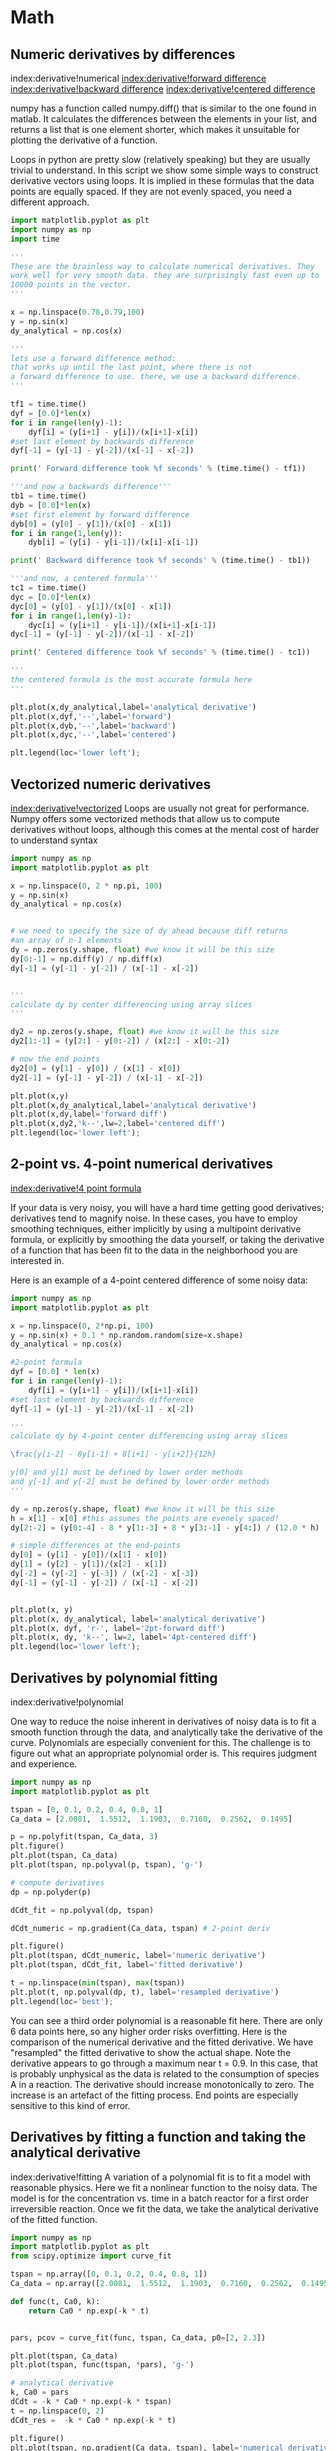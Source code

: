 * Math
** Numeric derivatives by differences
   :PROPERTIES:
   :date:     2013/02/27 14:51:06
   :updated:  2013/03/06 18:27:16
   :categories: math
   :END:
index:derivative!numerical
[[index:derivative!forward difference]]
[[index:derivative!backward difference]]
[[index:derivative!centered difference]]

numpy has a function called numpy.diff() that is similar to the one found in matlab. It calculates the differences between the elements in your list, and returns a list that is one element shorter, which makes it unsuitable for plotting the derivative of a function.

Loops in python are pretty slow (relatively speaking) but they are usually trivial to understand. In this script we show some simple ways to construct derivative vectors using loops. It is implied in these formulas that the data points are equally spaced. If they are not evenly spaced, you need a different approach.

#+BEGIN_SRC jupyter-python
import matplotlib.pyplot as plt
import numpy as np
import time

'''
These are the brainless way to calculate numerical derivatives. They
work well for very smooth data. they are surprisingly fast even up to
10000 points in the vector.
'''

x = np.linspace(0.78,0.79,100)
y = np.sin(x)
dy_analytical = np.cos(x)

'''
lets use a forward difference method:
that works up until the last point, where there is not
a forward difference to use. there, we use a backward difference.
'''

tf1 = time.time()
dyf = [0.0]*len(x)
for i in range(len(y)-1):
    dyf[i] = (y[i+1] - y[i])/(x[i+1]-x[i])
#set last element by backwards difference
dyf[-1] = (y[-1] - y[-2])/(x[-1] - x[-2])

print(' Forward difference took %f seconds' % (time.time() - tf1))

'''and now a backwards difference'''
tb1 = time.time()
dyb = [0.0]*len(x)
#set first element by forward difference
dyb[0] = (y[0] - y[1])/(x[0] - x[1])
for i in range(1,len(y)):
    dyb[i] = (y[i] - y[i-1])/(x[i]-x[i-1])

print(' Backward difference took %f seconds' % (time.time() - tb1))

'''and now, a centered formula'''
tc1 = time.time()
dyc = [0.0]*len(x)
dyc[0] = (y[0] - y[1])/(x[0] - x[1])
for i in range(1,len(y)-1):
    dyc[i] = (y[i+1] - y[i-1])/(x[i+1]-x[i-1])
dyc[-1] = (y[-1] - y[-2])/(x[-1] - x[-2])

print(' Centered difference took %f seconds' % (time.time() - tc1))

'''
the centered formula is the most accurate formula here
'''

plt.plot(x,dy_analytical,label='analytical derivative')
plt.plot(x,dyf,'--',label='forward')
plt.plot(x,dyb,'--',label='backward')
plt.plot(x,dyc,'--',label='centered')

plt.legend(loc='lower left');
#+END_SRC

#+RESULTS:
:RESULTS:
 Forward difference took 0.000194 seconds
 Backward difference took 0.000192 seconds
 Centered difference took 0.000210 seconds
[[file:./.ob-jupyter/0261556181b9bee751d7a74ac0584818b9819c88.png]]
:END:


** Vectorized numeric derivatives
   :PROPERTIES:
   :date:     2013/02/27 14:51:11
   :updated:  2013/03/06 18:26:55
   :categories: math
   :END:

[[index:derivative!vectorized]]
Loops are usually not great for performance. Numpy offers some vectorized methods that allow us to compute derivatives without loops, although this comes at the mental cost of harder to understand syntax

#+BEGIN_SRC jupyter-python
import numpy as np
import matplotlib.pyplot as plt

x = np.linspace(0, 2 * np.pi, 100)
y = np.sin(x)
dy_analytical = np.cos(x)


# we need to specify the size of dy ahead because diff returns
#an array of n-1 elements
dy = np.zeros(y.shape, float) #we know it will be this size
dy[0:-1] = np.diff(y) / np.diff(x)
dy[-1] = (y[-1] - y[-2]) / (x[-1] - x[-2])


'''
calculate dy by center differencing using array slices
'''

dy2 = np.zeros(y.shape, float) #we know it will be this size
dy2[1:-1] = (y[2:] - y[0:-2]) / (x[2:] - x[0:-2])

# now the end points
dy2[0] = (y[1] - y[0]) / (x[1] - x[0])
dy2[-1] = (y[-1] - y[-2]) / (x[-1] - x[-2])

plt.plot(x,y)
plt.plot(x,dy_analytical,label='analytical derivative')
plt.plot(x,dy,label='forward diff')
plt.plot(x,dy2,'k--',lw=2,label='centered diff')
plt.legend(loc='lower left');
#+END_SRC

#+RESULTS:
:RESULTS:
[[file:./.ob-jupyter/465412e3f0567f835f8e799a43e32c98486af6ba.png]]
:END:


** 2-point vs. 4-point numerical derivatives
[[index:derivative!4 point formula]]

If your data is very noisy, you will have a hard time getting good derivatives; derivatives tend to magnify noise. In these cases, you have to employ smoothing techniques, either implicitly by using a multipoint derivative formula, or explicitly by smoothing the data yourself, or taking the derivative of a function that has been fit to the data in the neighborhood you are interested in.

Here is an example of a 4-point centered difference of some noisy data:

#+BEGIN_SRC jupyter-python
import numpy as np
import matplotlib.pyplot as plt

x = np.linspace(0, 2*np.pi, 100)
y = np.sin(x) + 0.1 * np.random.random(size=x.shape)
dy_analytical = np.cos(x)

#2-point formula
dyf = [0.0] * len(x)
for i in range(len(y)-1):
    dyf[i] = (y[i+1] - y[i])/(x[i+1]-x[i])
#set last element by backwards difference
dyf[-1] = (y[-1] - y[-2])/(x[-1] - x[-2])

'''
calculate dy by 4-point center differencing using array slices

\frac{y[i-2] - 8y[i-1] + 8[i+1] - y[i+2]}{12h}

y[0] and y[1] must be defined by lower order methods
and y[-1] and y[-2] must be defined by lower order methods
'''

dy = np.zeros(y.shape, float) #we know it will be this size
h = x[1] - x[0] #this assumes the points are evenely spaced!
dy[2:-2] = (y[0:-4] - 8 * y[1:-3] + 8 * y[3:-1] - y[4:]) / (12.0 * h)

# simple differences at the end-points
dy[0] = (y[1] - y[0])/(x[1] - x[0])
dy[1] = (y[2] - y[1])/(x[2] - x[1])
dy[-2] = (y[-2] - y[-3]) / (x[-2] - x[-3])
dy[-1] = (y[-1] - y[-2]) / (x[-1] - x[-2])


plt.plot(x, y)
plt.plot(x, dy_analytical, label='analytical derivative')
plt.plot(x, dyf, 'r-', label='2pt-forward diff')
plt.plot(x, dy, 'k--', lw=2, label='4pt-centered diff')
plt.legend(loc='lower left');
#+END_SRC

#+RESULTS:
:RESULTS:
[[file:./.ob-jupyter/4edb3e379b16ebbce3650052cbd28460af8fb0d0.png]]
:END:


** Derivatives by polynomial fitting
   :PROPERTIES:
   :categories: math
   :END:
index:derivative!polynomial

One way to reduce the noise inherent in derivatives of noisy data is to fit a smooth function through the data, and analytically take the derivative of the curve. Polynomials are especially convenient for this. The challenge is to figure out what an appropriate polynomial order is. This requires judgment and experience.

#+BEGIN_SRC jupyter-python
import numpy as np
import matplotlib.pyplot as plt

tspan = [0, 0.1, 0.2, 0.4, 0.8, 1]
Ca_data = [2.0081,  1.5512,  1.1903,  0.7160,  0.2562,  0.1495]

p = np.polyfit(tspan, Ca_data, 3)
plt.figure()
plt.plot(tspan, Ca_data)
plt.plot(tspan, np.polyval(p, tspan), 'g-')

# compute derivatives
dp = np.polyder(p)

dCdt_fit = np.polyval(dp, tspan)

dCdt_numeric = np.gradient(Ca_data, tspan) # 2-point deriv

plt.figure()
plt.plot(tspan, dCdt_numeric, label='numeric derivative')
plt.plot(tspan, dCdt_fit, label='fitted derivative')

t = np.linspace(min(tspan), max(tspan))
plt.plot(t, np.polyval(dp, t), label='resampled derivative')
plt.legend(loc='best');
#+END_SRC

#+RESULTS:
:RESULTS:
[[file:./.ob-jupyter/b669d274587db3c95a323850cd587d7a9a75f8cf.png]]
[[file:./.ob-jupyter/6257ab3078727a897a586009a50040b91137a50d.png]]
:END:


You can see a third order polynomial is a reasonable fit here. There are only 6 data points here, so any higher order risks overfitting. Here is the comparison of the numerical derivative and the fitted derivative. We have "resampled" the fitted derivative to show the actual shape. Note the derivative appears to go through a maximum near t = 0.9. In this case, that is probably unphysical as the data is related to the consumption of species A in a reaction. The derivative should increase monotonically to zero. The increase is an artefact of the fitting process. End points are especially sensitive to this kind of error.

** Derivatives by fitting a function and taking the analytical derivative
   :PROPERTIES:
   :categories: math
   :END:
index:derivative!fitting
A variation of a polynomial fit is to fit a model with reasonable physics. Here we fit a nonlinear function to the noisy data. The model is for the concentration vs. time in a batch reactor for a first order irreversible reaction. Once we fit the data, we take the analytical derivative of the fitted function.

#+BEGIN_SRC jupyter-python
import numpy as np
import matplotlib.pyplot as plt
from scipy.optimize import curve_fit

tspan = np.array([0, 0.1, 0.2, 0.4, 0.8, 1])
Ca_data = np.array([2.0081,  1.5512,  1.1903,  0.7160,  0.2562,  0.1495])

def func(t, Ca0, k):
    return Ca0 * np.exp(-k * t)


pars, pcov = curve_fit(func, tspan, Ca_data, p0=[2, 2.3])

plt.plot(tspan, Ca_data)
plt.plot(tspan, func(tspan, *pars), 'g-')

# analytical derivative
k, Ca0 = pars
dCdt = -k * Ca0 * np.exp(-k * tspan)
t = np.linspace(0, 2)
dCdt_res =  -k * Ca0 * np.exp(-k * t)

plt.figure()
plt.plot(tspan, np.gradient(Ca_data, tspan), label='numerical derivative')
plt.plot(tspan, dCdt, label='analytical derivative of fit')
plt.plot(t, dCdt_res, label='extrapolated')
plt.legend(loc='best');
#+END_SRC

#+RESULTS:
:RESULTS:
[[file:./.ob-jupyter/c32dc19469a3a95b676cf628f2a36a71ba54d4fe.png]]
[[file:./.ob-jupyter/1bcf789681d13d3aa9fa6baf7217b9a3529fc05c.png]]
:END:

Visually this fit is about the same as a third order polynomial. Note the difference in the derivative though. We can readily extrapolate this derivative and get reasonable predictions of the derivative. That is true in this case because we fitted a physically relevant model for concentration vs. time for an irreversible, first order reaction.


** Derivatives by FFT
   :PROPERTIES:
   :categories: Differentiation
   :date:     2013/02/26 09:00:00
   :updated:  2013/02/27 14:51:24
   :END:
index:derivative!FFT

#+BEGIN_SRC jupyter-python
import numpy as np
import matplotlib.pyplot as plt

N = 101 #number of points
L = 2 * np.pi #interval of data

x = np.arange(0.0, L, L/float(N)) #this does not include the endpoint

#add some random noise
y = np.sin(x) + 0.05 * np.random.random(size=x.shape)
dy_analytical = np.cos(x)

'''
http://sci.tech-archive.net/Archive/sci.math/2008-05/msg00401.html

you can use fft to calculate derivatives!
'''

if N % 2 == 0:
    k = np.asarray(list(range(0, N // 2)) + [0] + list(range(-N // 2 + 1, 0)), np.float64)
else:
    k = np.asarray(list(range(0, (N - 1) // 2)) + [0] + list(range(-(N - 1) // 2, 0)), np.float64)

k *= 2 * np.pi / L

fd = np.real(np.fft.ifft(1.0j * k * np.fft.fft(y)))

plt.plot(x, y, label='function')
plt.plot(x,dy_analytical,label='analytical der')
plt.plot(x,fd,label='fft der')
plt.legend(loc='lower left');
#+END_SRC

#+RESULTS:
:RESULTS:
[[file:./.ob-jupyter/e821e10483aa95e1abf9e7fda4df9b6f80a3b1b5.png]]
:END:


** A novel way to numerically estimate the derivative of a function - complex-step derivative approximation
   :PROPERTIES:
   :categories: math
   :date:     2013/02/27 14:51:38
   :updated:  2013/07/09 20:53:58
   :END:
[[index:derivative!complex step]]

[[http://matlab.cheme.cmu.edu/2011/12/24/a-novel-way-to-numerically-estimate-the-derivative-of-a-function-complex-step-derivative-approximation/][Matlab post]]

Adapted from http://biomedicalcomputationreview.org/2/3/8.pdf and
http://dl.acm.org/citation.cfm?id=838250.838251

This posts introduces a novel way to numerically estimate the derivative
of a function that does not involve finite difference schemes. Finite
difference schemes are approximations to derivatives that become more and
more accurate as the step size goes to zero, except that as the step size
approaches the limits of machine accuracy, new errors can appear in the
approximated results. In the references above, a new way to compute the
derivative is presented that does not rely on differences!

The new way is: $f'(x) = \rm{imag}(f(x + i\Delta x)/\Delta x)$ where the
function $f$ is evaluated in imaginary space with a small $\Delta x$ in
the complex plane. The derivative is miraculously equal to the imaginary
part of the result in the limit of \(\Delta x \rightarrow 0\)!

This example comes from the first link. The derivative must be evaluated
using the chain rule.  We compare a forward difference, central
difference and complex-step derivative approximations.

#+BEGIN_SRC jupyter-python
import numpy as np
import matplotlib.pyplot as plt

def f(x):   return np.sin(3*x)*np.log(x)

x = 0.7
h = 1e-7

# analytical derivative
dfdx_a = 3 * np.cos( 3*x)*np.log(x) + np.sin(3*x) / x

# finite difference
dfdx_fd = (f(x + h) - f(x))/h

# central difference
dfdx_cd = (f(x+h)-f(x-h))/(2*h)

# complex method
dfdx_I = np.imag(f(x + complex(0, h))/h)

print(dfdx_a)
print(dfdx_fd)
print(dfdx_cd)
print(dfdx_I)
#+END_SRC

#+RESULTS:
:RESULTS:
1.7733541062373446
1.773353939249489
1.7733541052278312
1.7733541062373843
:END:

These are all the same to 4 decimal places. The simple finite difference is the least accurate, and the central differences is practically the same as the complex number approach.


** Vectorized piecewise functions
   :PROPERTIES:
   :categories: math
   :date:     2013/02/23 09:00:00
   :updated:  2013/02/27 14:51:57
   :END:
[[http://matlab.cheme.cmu.edu/2011/11/05/vectorized-piecewise-functions/][Matlab post]]
Occasionally we need to define piecewise functions, e.g.

\begin{eqnarray}
f(x) &=&  0, x < 0 \\
     &=&  x, 0 <= x < 1\\
     &=&  2 - x, 1 < x <= 2\\
     &=&  0, x > 2
\end{eqnarray}

Today we examine a few ways to define a function like this. A simple way is to use conditional statements.

#+BEGIN_SRC jupyter-python
def f1(x):
    if x < 0:
        return 0
    elif (x >= 0) & (x < 1):
        return x
    elif (x >= 1) & (x < 2):
        return 2.0 - x
    else:
        return 0

print(f1(-1))
#print(f1([0, 1, 2, 3]))  # does not work!
#+END_SRC

#+RESULTS:
:RESULTS:
0
:END:

This works, but the function is not vectorized, i.e. f([-1 0 2 3]) does not evaluate properly (it should give a list or array). You can get vectorized behavior by using list comprehension, or by writing your own loop. This does not fix all limitations, for example you cannot use the f1 function in the quad function to integrate it.

#+BEGIN_SRC jupyter-python
import numpy as np
import matplotlib.pyplot as plt

x = np.linspace(-1, 3)
y = [f1(xx) for xx in x]

plt.plot(x, y);
#+END_SRC

#+RESULTS:
:RESULTS:
[[file:./.ob-jupyter/23c73c489d18c7fbb2e0f3c3d525b8e68eef4342.png]]
:END:


Neither of those methods is convenient. It would be nicer if the function was vectorized, which would allow the direct notation f1([0, 1, 2, 3, 4]). A simple way to achieve this is through the use of logical arrays. We create logical arrays from comparison statements.

#+BEGIN_SRC jupyter-python 
def f2(x):
    'fully vectorized version'
    x = np.asarray(x)
    y = np.zeros(x.shape)
    y += ((x >= 0) & (x < 1)) * x
    y += ((x >= 1) & (x < 2)) * (2 - x)
    return y

print(f2([-1, 0, 1, 2, 3, 4]))
x = np.linspace(-1,3);
plt.plot(x,f2(x));
#+END_SRC

#+RESULTS:
:RESULTS:
[0. 0. 1. 0. 0. 0.]
[[file:./.ob-jupyter/23c73c489d18c7fbb2e0f3c3d525b8e68eef4342.png]]
:END:


A third approach is to use Heaviside functions. The Heaviside function is defined to be zero for x less than some value, and 0.5 for x=0, and 1 for x >= 0. If you can live with y=0.5 for x=0, you can define a vectorized function in terms of Heaviside functions like this.

#+BEGIN_SRC jupyter-python 
def heaviside(x):
    x = np.array(x)
    if x.shape != ():
        y = np.zeros(x.shape)
        y[x > 0.0] = 1
        y[x == 0.0] = 0.5
    else: # special case for 0d array (a number)
        if x > 0: y = 1
        elif x == 0: y = 0.5
        else: y = 0
    return y

def f3(x):
    x = np.array(x)
    y1 = (heaviside(x) - heaviside(x - 1)) * x # first interval
    y2 = (heaviside(x - 1) - heaviside(x - 2)) * (2 - x) # second interval
    return y1 + y2

from scipy.integrate import quad
print(quad(f3, -1, 3))
#+END_SRC

#+RESULTS:
:RESULTS:
(1.0, 1.1102230246251565e-14)
:END:


#+BEGIN_SRC jupyter-python 
plt.plot(x, f3(x));
#+END_SRC

#+RESULTS:
:RESULTS:
[[file:./.ob-jupyter/23c73c489d18c7fbb2e0f3c3d525b8e68eef4342.png]]
:END:


There are many ways to define piecewise functions, and vectorization is not always necessary. The advantages of vectorization are usually notational simplicity and speed; loops in python are usually very slow compared to vectorized functions.

** Smooth transitions between discontinuous functions
  :PROPERTIES:
  :categories: miscellaneous, nonlinear algebra
  :date:     2013/01/31 09:00:00
  :updated:  2013/03/06 18:25:00
  :END:

[[http://matlab.cheme.cmu.edu/2011/10/30/smooth-transitions-between-discontinuous-functions/][original post]]

In [[http://matlab.cheme.cmu.edu/2011/10/27/compute-pipe-diameter/][Post 1280]] we used a correlation for the Fanning friction factor for turbulent flow in a pipe. For laminar flow (Re < 3000), there is another correlation that is commonly used: $f_F = 16/Re$. Unfortunately, the correlations for laminar flow and turbulent flow have different values at the transition that should occur at Re = 3000. This discontinuity can cause a lot of problems for numerical solvers that rely on derivatives.

Today we examine a strategy for smoothly joining these two functions. First we define the two functions.

#+BEGIN_SRC jupyter-python
import numpy as np
from scipy.optimize import fsolve
import matplotlib.pyplot as plt

def fF_laminar(Re):
    return 16.0 / Re

def fF_turbulent_unvectorized(Re):
    # Nikuradse correlation for turbulent flow
    # 1/np.sqrt(f) = (4.0*np.log10(Re*np.sqrt(f))-0.4)
    # we have to solve this equation to get f
    def func(f):
        return 1/np.sqrt(f) - (4.0*np.log10(Re*np.sqrt(f))-0.4)
    fguess = 0.01
    f, = fsolve(func, fguess)
    return f

# this enables us to pass vectors to the function and get vectors as
# solutions
fF_turbulent = np.vectorize(fF_turbulent_unvectorized)
#+END_SRC

#+RESULTS:

Now we plot the correlations.

#+BEGIN_SRC jupyter-python
Re1 = np.linspace(500, 3000)
f1 = fF_laminar(Re1)

Re2 = np.linspace(3000, 10000)
f2 = fF_turbulent(Re2)

plt.figure(1); plt.clf()
plt.plot(Re1, f1, label='laminar')
plt.plot(Re2, f2, label='turbulent')
plt.xlabel('Re')
plt.ylabel('$f_F$')
plt.legend();
#+END_SRC

#+RESULTS:
:RESULTS:
[[file:./.ob-jupyter/e997abdc9583d99a3ad29ff651f45c68ffccf4b4.png]]
:END:


You can see the discontinuity at Re = 3000. What we need is a method to join these two functions smoothly. We can do that with a sigmoid function.
Sigmoid functions

A sigmoid function smoothly varies from 0 to 1 according to the equation: $\sigma(x) = \frac{1}{1 + e^{-(x-x0)/\alpha}}$. The transition is centered on $x0$, and $\alpha$ determines the width of the transition.

#+BEGIN_SRC jupyter-python
x = np.linspace(-4, 4);
y = 1.0 / (1 + np.exp(-x / 0.1))
plt.figure(2)
plt.clf()
plt.plot(x, y)
plt.xlabel('x'); plt.ylabel('y'); plt.title('$\sigma(x)$');
#+END_SRC

#+RESULTS:
:RESULTS:
[[file:./.ob-jupyter/e9069c146549161e5b0310a34bbee55dea9f7c29.png]]
:END:

If we have two functions, $f_1(x)$ and $f_2(x)$ we want to smoothly join, we do it like this: $f(x) = (1-\sigma(x))f_1(x) + \sigma(x)f_2(x)$. There is no formal justification for this form of joining, it is simply a mathematical convenience to get a numerically smooth function. Other functions besides the sigmoid function could also be used, as long as they smoothly transition from 0 to 1, or from 1 to zero.

#+BEGIN_SRC jupyter-python 
def fanning_friction_factor(Re):
    '''combined, continuous correlation for the fanning friction factor.
    the alpha parameter is chosen to provide the desired smoothness.
    The transition region is about +- 4*alpha. The value 450 was
    selected to reasonably match the shape of the correlation
    function provided by Morrison (see last section of this file)'''
    sigma =  1. / (1 + np.exp(-(Re - 3000.0) / 450.0));
    f = (1-sigma) * fF_laminar(Re) + sigma * fF_turbulent(Re)
    return f

Re = np.linspace(500, 10000);
f = fanning_friction_factor(Re);

plt.plot(Re,f, label='smooth transition')
plt.xlabel('Re')
plt.ylabel('$f_F$')
plt.legend();
#+END_SRC

#+RESULTS:
:RESULTS:
[[file:./.ob-jupyter/65789987b09eaf6bd5c238fdf3cf3f1d6adce16a.png]]
:END:


You can see that away from the transition the combined function is practically equivalent to the original two functions. That is because away from the transition the sigmoid function is 0 or 1. Near Re = 3000 is a smooth transition from one curve to the other curve.

[[http://www.chem.mtu.edu/~fmorriso/DataCorrelationForSmoothPipes2010.pdf][Morrison]] derived a single function for the friction factor correlation over all Re: $f = \frac{0.0076\left(\frac{3170}{Re}\right)^{0.165}}{1 + \left(\frac{3171}{Re}\right)^{7.0}} + \frac{16}{Re}$. Here we show the comparison with the approach used above. The friction factor differs slightly at high Re, because Morrison's is based on the Prandlt correlation, while the work here is based on the Nikuradse correlation. They are similar, but not the same.


*** Summary

The approach demonstrated here allows one to smoothly join two discontinuous functions that describe physics in different regimes, and that must transition over some range of data. It should be emphasized that the method has no physical basis, it simply allows one to create a mathematically smooth function, which could be necessary for some optimizers or solvers to work.

** Smooth transitions between two constants
   :PROPERTIES:
   :date:     2013/02/27 14:53:22
   :updated:  2013/03/06 18:26:02
   :categories: math
   :END:

Suppose we have a parameter that has two different values depending on the value of a dimensionless number. For example when the dimensionless number is much less than 1, x = 2/3, and when x is much greater than 1, x = 1. We desire a smooth transition from 2/3 to 1  as a function of x to avoid discontinuities in functions of x. We will adapt the smooth transitions between functions to be a smooth transition between constants.

We define our function as $x(D) = x0 + (x1 - x0)*(1 - sigma(D,w)$. We control the rate of the transition by the variable $w$

#+BEGIN_SRC jupyter-python
import numpy as np
import matplotlib.pyplot as plt

x0 = 2.0 / 3.0
x1 = 1.5

w = 0.05

D = np.linspace(0,2, 500)

sigmaD = 1.0 / (1.0 + np.exp(-(1 - D) / w))

x =  x0 + (x1 - x0)*(1 - sigmaD)

plt.plot(D, x)
plt.xlabel('D'); plt.ylabel('x');
#+END_SRC

#+RESULTS:
:RESULTS:
[[file:./.ob-jupyter/b270c65fa461836417041545f3db8df71e1f1391.png]]
:END:
This is a nice trick to get an analytical function with continuous derivatives for a transition between two constants. You could have the transition occur at a value other than D = 1, as well by changing the argument to the exponential function.

** On the quad or trapz'd in ChemE heaven
   :PROPERTIES:
   :categories: integration, python
   :date:     2013/02/02 09:00:00
   :updated:  2013/02/27 14:53:41
   :END:
[[index:integration!trapezoid ]]
index:integration!quad
[[http://matlab.cheme.cmu.edu/2011/09/12/on-the-quad-or-trapzd-in-cheme-heaven/][Matlab post]]

What is the difference between quad and trapz? The short answer is that quad integrates functions (via a function handle) using numerical quadrature, and trapz performs integration of arrays of data using the trapezoid method.

Let us look at some examples. We consider the example of computing $\int_0^2 x^3 dx$. the analytical integral is $1/4 x^4$, so we know the integral evaluates to 16/4 = 4. This will be our benchmark for comparison to the numerical methods.

We use the scipy.integrate.quad command  to evaluate this $\int_0^2 x^3 dx$.

#+BEGIN_SRC jupyter-python
from scipy.integrate import quad

ans, err = quad(lambda x: x**3, 0, 2)
print(ans)
#+END_SRC

#+RESULTS:
:RESULTS:
4.0
:END:

you can also define a function for the integrand.

#+BEGIN_SRC jupyter-python
from scipy.integrate import quad

def integrand(x):
    return x**3

ans, err = quad(integrand, 0, 2)
print(ans)
#+END_SRC

#+RESULTS:
:RESULTS:
4.0
:END:

*** Numerical data integration

if we had numerical data like this, we use trapz to integrate it

#+BEGIN_SRC jupyter-python
import numpy as np

x = np.array([0, 0.5, 1, 1.5, 2])
y = x**3

i2 = np.trapz(y, x)

error = (i2 - 4) / 4

print(i2, error)
#+END_SRC

#+RESULTS:
:RESULTS:
4.25 0.0625
:END:

Note the integral of these vectors is greater than 4! You can see why here.

#+BEGIN_SRC jupyter-python
import numpy as np
import matplotlib.pyplot as plt
x = np.array([0, 0.5, 1, 1.5, 2])
y = x**3

x2 = np.linspace(0, 2)
y2 = x2**3

plt.plot(x, y, label='5 points')
plt.plot(x2, y2, label='50 points')
plt.legend();
#+END_SRC

#+RESULTS:
:RESULTS:
[[file:./.ob-jupyter/2d3bdbb1b495318ad36ce522c827944cb4d84608.png]]
:END:

The trapezoid method is overestimating the area significantly. With more points, we get much closer to the analytical value.

#+BEGIN_SRC jupyter-python
import numpy as np

x2 = np.linspace(0, 2, 100)
y2 = x2**3

print(np.trapz(y2, x2))
#+END_SRC

#+RESULTS:
:RESULTS:
4.000408121620243
:END:

*** Combining numerical data with quad

You might want to combine numerical data with the quad function if you want to perform integrals easily. Let us say you are given this data:

x = [0 0.5 1 1.5 2];
y = [0    0.1250    1.0000    3.3750    8.0000];

and you want to integrate this from x = 0.25 to 1.75. We do not have data in those regions, so some interpolation is going to be needed. Here is one approach.

#+BEGIN_SRC jupyter-python
from scipy.interpolate import interp1d
from scipy.integrate import quad
import numpy as np

x = [0, 0.5, 1, 1.5, 2]
y = [0,    0.1250,    1.0000,    3.3750,    8.0000]

f = interp1d(x, y)

# numerical trapezoid method
xfine = np.linspace(0.25, 1.75)
yfine = f(xfine)
print(np.trapz(yfine, xfine))

# quadrature with interpolation
ans, err = quad(f, 0.25, 1.75)
print(ans)
#+END_SRC

#+RESULTS:
:RESULTS:
2.531991878384006
2.5312499999999987
:END:

These approaches are very similar, and both rely on linear interpolation. The second approach is simpler, and uses fewer lines of code.

*** Summary

trapz and quad are functions for getting integrals. Both can be used with numerical data if interpolation is used. The syntax for the quad and trapz function is different in scipy than in Matlab.

Finally, see this [[http://matlab.cheme.cmu.edu/2011/08/30/solving-integral-equations/][post]] for an example of solving an integral equation using quad and fsolve.

** Polynomials in python
   :PROPERTIES:
   :categories: math, polynomials
   :date:     2013/01/22 09:00:00
   :updated:  2013/02/27 14:53:59
   :END:
[[http://matlab.cheme.cmu.edu/2011/08/01/polynomials-in-matlab/][Matlab post]]

Polynomials can be represented as a list of coefficients. For example, the polynomial $4*x^3 + 3*x^2 -2*x + 10 = 0$ can be represented as [4, 3, -2, 10]. Here are some ways to create a polynomial object, and evaluate it.

#+BEGIN_SRC jupyter-python
import numpy as np

ppar = [4, 3, -2, 10]
p = np.poly1d(ppar)

print(p(3))
print(np.polyval(ppar, 3))

x = 3
print(4*x**3 + 3*x**2 -2*x + 10)
#+END_SRC

#+RESULTS:
:RESULTS:
139
139
139
:END:

numpy makes it easy to get the derivative and integral of a polynomial.

Consider: $y = 2x^2 - 1$. We know the derivative is $4x$. Here we compute the derivative and evaluate it at x=4.

#+BEGIN_SRC jupyter-python
import numpy as np

p = np.poly1d([2, 0, -1])
p2 = np.polyder(p)
print(p2)
print(p2(4))
#+END_SRC

#+RESULTS:
:RESULTS:
 
4 x
16
:END:

The integral of the previous polynomial is $\frac{2}{3} x^3 - x + c$. We assume $C=0$. Let us compute the integral $\int_2^4 2x^2 - 1 dx$.

#+BEGIN_SRC jupyter-python
import numpy as np

p = np.poly1d([2, 0, -1])
p2 = np.polyint(p)
print(p2)
print(p2(4) - p2(2))
#+END_SRC

#+RESULTS:
:RESULTS:
        3
0.6667 x - 1 x
35.33333333333333
:END:

One reason to use polynomials is the ease of finding all of the roots using numpy.roots.

#+BEGIN_SRC jupyter-python
import numpy as np
print(np.roots([2, 0, -1])) # roots are +- sqrt(2)

# note that imaginary roots exist, e.g. x^2 + 1 = 0 has two roots, +-i
p = np.poly1d([1, 0, 1])
print(np.roots(p))
#+END_SRC

#+RESULTS:
:RESULTS:
[-0.70710678  0.70710678]
[-0.+1.j  0.-1.j]
:END:

There are applications of polynomials in thermodynamics. The van der waal equation is a cubic polynomial $f(V) = V^3 - \frac{p n b + n R T}{p} V^2 + \frac{n^2 a}{p}V - \frac{n^3 a b}{p} = 0$, where $a$ and $b$ are constants, $p$ is the pressure, $R$ is the gas constant, $T$ is an absolute temperature and $n$ is the number of moles. The roots of this equation tell you the volume of the gas at those conditions.

#+BEGIN_SRC jupyter-python
import numpy as np
# numerical values of the constants
a = 3.49e4
b = 1.45
p = 679.7   # pressure in psi
T = 683     # T in Rankine
n = 1.136   # lb-moles
R = 10.73   # ft^3 * psi /R / lb-mol

ppar = [1.0, -(p*n*b+n*R*T)/p, n**2*a/p,  -n**3*a*b/p];
print(np.roots(ppar))
#+END_SRC

#+RESULTS:
:RESULTS:
[5.09432376+0.j         4.4006681 +1.43502848j 4.4006681 -1.43502848j]
:END:

Note that only one root is real (and even then, we have to interpret 0.j as not being imaginary. Also, in a cubic polynomial, there can only be two imaginary roots). In this case that means there is only one phase present.

*** Summary
Polynomials in numpy are even better than in Matlab, because you get a polynomial object that acts just like a function. Otherwise, they are functionally equivalent.

** DONE Wilkinson's polynomial
   CLOSED: [2014-02-21 Fri 09:55]
   :PROPERTIES:
   :categories: polynomial
   :date:     2014/02/21 09:54:47
   :updated:  2014/02/21 09:55:18
   :END:

[[http://en.wikipedia.org/wiki/Wilkinson%27s_polynomial][Wilkinson's polynomial]] is defined as
\(  w(x) = \prod_{i=1}^{20} (x - i) = (x-1)(x-2) \ldots (x-20) \).

This innocent looking function has 20 roots, which are 1,2,3,...,19,20. Here is a plot of the function.

#+BEGIN_SRC jupyter-python
import matplotlib.pyplot as plt
import numpy as np

@np.vectorize
def wilkinson(x):
    p = np.prod(np.array([x - i for i in range(1, 21)]))
    return p

x = np.linspace(0, 21, 1000)
plt.plot(x, wilkinson(x))
plt.ylim([-5e13, 5e13]);
#+END_SRC

#+RESULTS:
:RESULTS:
[[file:./.ob-jupyter/8a8960da09d2d01154e0ed8bba41752a1fc620a9.png]]
:END:

Let us consider the expanded version of the polynomial. We will use sympy to expand the polynomial.

#+BEGIN_SRC jupyter-python
from sympy import Symbol, Poly
from sympy.polys.polytools import   poly_from_expr

x = Symbol('x')
W = 1
for i in range(1, 21):
    W = W * (x-i)

print(W.expand())

P,d = poly_from_expr(W.expand())
print(P)
#+END_SRC
#+RESULTS:
:RESULTS:
x**20 - 210*x**19 + 20615*x**18 - 1256850*x**17 + 53327946*x**16 - 1672280820*x**15 + 40171771630*x**14 - 756111184500*x**13 + 11310276995381*x**12 - 135585182899530*x**11 + 1307535010540395*x**10 - 10142299865511450*x**9 + 63030812099294896*x**8 - 311333643161390640*x**7 + 1206647803780373360*x**6 - 3599979517947607200*x**5 + 8037811822645051776*x**4 - 12870931245150988800*x**3 + 13803759753640704000*x**2 - 8752948036761600000*x + 2432902008176640000
Poly(x**20 - 210*x**19 + 20615*x**18 - 1256850*x**17 + 53327946*x**16 - 1672280820*x**15 + 40171771630*x**14 - 756111184500*x**13 + 11310276995381*x**12 - 135585182899530*x**11 + 1307535010540395*x**10 - 10142299865511450*x**9 + 63030812099294896*x**8 - 311333643161390640*x**7 + 1206647803780373360*x**6 - 3599979517947607200*x**5 + 8037811822645051776*x**4 - 12870931245150988800*x**3 + 13803759753640704000*x**2 - 8752948036761600000*x + 2432902008176640000, x, domain='ZZ')
:END:

The coefficients are orders of magnitude apart in size. This should make you nervous, because the roots of this equation are between 1-20, but there are numbers here that are O(19). This is likely to make any rounding errors in the number representations very significant, and may lead to issues with accuracy of the solution. Let us explore that.

We will get the roots using numpy.roots.

#+BEGIN_SRC jupyter-python
import numpy as np
from sympy import Symbol
from sympy.polys.polytools import   poly_from_expr

x = Symbol('x')
W = 1
for i in range(1, 21):
    W = W * (x-i)

P,d = poly_from_expr(W.expand())
p = P.all_coeffs()
x = np.arange(1, 21)
print('\nThese are the known roots\n',x)

# evaluate the polynomial at the known roots
print('\nThe polynomial evaluates to {0} at the known roots'.format(np.polyval(p, x)))

# find the roots ourselves
roots = np.roots(p)
print('\nHere are the roots from numpy:\n', roots)

# evaluate solution at roots
print('\nHere is the polynomial evaluated at the calculated roots:\n', np.polyval(p, roots))
#+END_SRC

#+RESULTS:
:RESULTS:

These are the known roots
 [ 1  2  3  4  5  6  7  8  9 10 11 12 13 14 15 16 17 18 19 20]

The polynomial evaluates to [0 0 0 0 0 0 0 0 0 0 0 0 0 0 0 0 0 0 0 0] at the known roots

Here are the roots from numpy:
 [19.99980929 19.00190982 17.99092135 17.02542715 15.94628672 15.0754938
 13.91475559 13.07431403 11.95328325 11.02502293  9.99041304  9.00291529
  7.99935583  7.000102    5.99998925  5.00000067  3.99999998  3.
  2.          1.        ]

Here is the polynomial evaluated at the calculated roots:
 [-27462952745472.0 -10278376162816.0 -7199554861056.00 -3777623778304.00
 -1555027751936.00 -613987753472.000 -365383250944.000 -215723629056.000
 -72167715840.0000 -35759895552.0000 -12707126784.0000 -4465326592.00000
 -1682691072.00000 -480398336.000000 -120152064.000000 -24114688.0000000
 -3106816.00000000 209408.000000000 181760.000000000 36352.0000000000]
:END:

The roots are not exact. Even more to the point, the polynomial does not evaluate to zero at the calculated roots! Something is clearly wrong here. The polynomial function is fine, and it does evaluate to zero at the known roots which are integers. It is subtle, but up to that point, we are using only integers, which can be represented exactly. The roots function is evidently using some float math, and the floats are not the same as the integers.

If we simply change the roots to floats, and reevaluate our polynomial, we get dramatically different results.

#+BEGIN_SRC jupyter-python
import numpy as np
from sympy import Symbol
from sympy.polys.polytools import   poly_from_expr

x = Symbol('x')
W = 1
for i in range(1, 21):
    W = W * (x - i)

P, d = poly_from_expr(W.expand())
p = P.all_coeffs()
x = np.arange(1, 21, dtype=np.float)
print('\nThese are the known roots\n',x)

# evaluate the polynomial at the known roots
print('\nThe polynomial evaluates to {0} at the known roots'.format(np.polyval(p, x)))
#+END_SRC

#+RESULTS:
:RESULTS:

These are the known roots
 [ 1.  2.  3.  4.  5.  6.  7.  8.  9. 10. 11. 12. 13. 14. 15. 16. 17. 18.
 19. 20.]

The polynomial evaluates to [0 -8192.00000000000 -18432.0000000000 -622592.000000000 -2048000.00000000
 -10838016.0000000 -23181312.0000000 -58982400.0000000 -131383296.000000
 -99328000.0000000 -561532928.000000 -875003904.000000 -1385832448.00000
 -1975328768.00000 -3808512000.00000 -6029312000.00000 -9619103744.00000
 -23619133440.0000 -16210505728.0000 -27193344000.0000] at the known roots
/var/folders/3q/ht_2mtk52hl7ydxrcr87z2gr0000gn/T/ipykernel_99321/4019362117.py:12: DeprecationWarning: `np.float` is a deprecated alias for the builtin `float`. To silence this warning, use `float` by itself. Doing this will not modify any behavior and is safe. If you specifically wanted the numpy scalar type, use `np.float64` here.
Deprecated in NumPy 1.20; for more details and guidance: https://numpy.org/devdocs/release/1.20.0-notes.html#deprecations
  x = np.arange(1, 21, dtype=np.float)
:END:

This also happens if we make the polynomial coefficients floats. That happens because in Python whenever one element is a float the results of math operations with that element are floats.

#+BEGIN_SRC jupyter-python
import numpy as np
from sympy import Symbol
from sympy.polys.polytools import   poly_from_expr

x = Symbol('x')
W = 1
for i in range(1, 21):
    W = W * (x - i)

P,d = poly_from_expr(W.expand())
p = [float(x) for x in P.all_coeffs()]
x = np.arange(1, 21)
print('\nThese are the known roots\n',x)

# evaluate the polynomial at the known roots
print('\nThe polynomial evaluates to {0} at the known roots'.format(np.polyval(p, x)))
#+END_SRC

#+RESULTS:
:RESULTS:

These are the known roots
 [ 1  2  3  4  5  6  7  8  9 10 11 12 13 14 15 16 17 18 19 20]

The polynomial evaluates to [ 0.00000000e+00 -8.19200000e+03 -1.84320000e+04 -6.22592000e+05
 -2.04800000e+06 -1.08380160e+07 -2.31813120e+07 -5.89824000e+07
 -1.31383296e+08 -9.93280000e+07 -5.61532928e+08 -8.75003904e+08
 -1.38583245e+09 -1.97532877e+09 -3.80851200e+09 -6.02931200e+09
 -9.61910374e+09 -2.36191334e+10 -1.62105057e+10 -2.71933440e+10] at the known roots
:END:

Let us try to understand what is happening here. It turns out that the integer and float representations of the numbers are different! It is known that you cannot exactly represent numbers as floats.

#+BEGIN_SRC jupyter-python
import numpy as np
from sympy import Symbol
from sympy.polys.polytools import   poly_from_expr

x = Symbol('x')
W = 1
for i in range(1, 21):
    W = W * (x - i)

P, d = poly_from_expr(W.expand())
p = P.all_coeffs()
print(p)
print('{0:<30s}{1:<30s}{2}'.format('Integer','Float','\delta'))
for pj in p:
    print('{0:<30d}{1:<30f}{2:3e}'.format(int(pj), float(pj), int(pj) - float(pj)))
#+END_SRC

#+RESULTS:
:RESULTS:
[1, -210, 20615, -1256850, 53327946, -1672280820, 40171771630, -756111184500, 11310276995381, -135585182899530, 1307535010540395, -10142299865511450, 63030812099294896, -311333643161390640, 1206647803780373360, -3599979517947607200, 8037811822645051776, -12870931245150988800, 13803759753640704000, -8752948036761600000, 2432902008176640000]
Integer                       Float                         \delta
1                             1.000000                      0.000000e+00
-210                          -210.000000                   0.000000e+00
20615                         20615.000000                  0.000000e+00
-1256850                      -1256850.000000               0.000000e+00
53327946                      53327946.000000               0.000000e+00
-1672280820                   -1672280820.000000            0.000000e+00
40171771630                   40171771630.000000            0.000000e+00
-756111184500                 -756111184500.000000          0.000000e+00
11310276995381                11310276995381.000000         0.000000e+00
-135585182899530              -135585182899530.000000       0.000000e+00
1307535010540395              1307535010540395.000000       0.000000e+00
-10142299865511450            -10142299865511450.000000     0.000000e+00
63030812099294896             63030812099294896.000000      0.000000e+00
-311333643161390640           -311333643161390656.000000    0.000000e+00
1206647803780373360           1206647803780373248.000000    0.000000e+00
-3599979517947607200          -3599979517947607040.000000   0.000000e+00
8037811822645051776           8037811822645051392.000000    0.000000e+00
-12870931245150988800         -12870931245150988288.000000  0.000000e+00
13803759753640704000          13803759753640704000.000000   0.000000e+00
-8752948036761600000          -8752948036761600000.000000   0.000000e+00
2432902008176640000           2432902008176640000.000000    0.000000e+00
:END:

Now you can see the issue. Many of these numbers are identical in integer and float form, but some of them are not. The integer /cannot/ be exactly represented as a float, and there is a difference in the representations. It is a small difference compared to the magnitude, but these kinds of differences get raised to high powers, and become larger. You may wonder why I used "0:<30s>" to print the integer? That is because =pj= in that loop is an object from sympy, which prints as a string.

This is a famous, and well known problem that is especially bad for this case. This illustrates that you cannot simply rely on what a computer tells you the answer is, without doing some critical thinking about the problem and the solution. Especially in problems where there are coefficients that vary by many orders of magnitude you should be cautious.

There are a few interesting webpages on this topic, which inspired me to work this out in python. These webpages go into more detail on this problem, and provide additional insight into the sensitivity of the solutions to the polynomial coefficients.
1. http://blogs.mathworks.com/cleve/2013/03/04/wilkinsons-polynomials/
2. http://www.numericalexpert.com/blog/wilkinson_polynomial/
3. http://en.wikipedia.org/wiki/Wilkinson%27s_polynomial

** The trapezoidal method of integration
   :PROPERTIES:
   :categories: math, integration
   :date:     2013/02/23 09:00:00
   :updated:  2013/02/27 14:54:17
   :END:
[[http://matlab.cheme.cmu.edu/2011/10/14/the-trapezoidal-method-of-integration/][Matlab post]]
index:integration:trapz
See http://en.wikipedia.org/wiki/Trapezoidal_rule

$$\int_a^b f(x) dx \approx \frac{1}{2}\displaystyle\sum\limits_{k=1}^N(x_{k+1}-x_k)(f(x_{k+1}) + f(x_k))$$

Let us compute the integral of sin(x) from x=0 to $\pi$. To approximate the integral, we need to divide the interval from $a$ to $b$ into $N$ intervals. The analytical answer is 2.0.

We will use this example to illustrate the difference in performance between loops and vectorized operations in python.

#+BEGIN_SRC jupyter-python
import numpy as np
import time

a = 0.0; b = np.pi;
N = 1000; # this is the number of intervals

h = (b - a)/N; # this is the width of each interval
x = np.linspace(a, b, N)
y = np.sin(x); # the sin function is already vectorized

t0 = time.time()
f = 0.0
for k in range(len(x) - 1):
    f += 0.5 * ((x[k+1] - x[k]) * (y[k+1] + y[k]))

tf = time.time() - t0
print('time elapsed = {0} sec'.format(tf))

print(f)
#+END_SRC

#+RESULTS:
:RESULTS:
time elapsed = 0.0008971691131591797 sec
1.9999983517708528
:END:

#+BEGIN_SRC jupyter-python
t0 = time.time()
Xk = x[1:-1] - x[0:-2] # vectorized version of (x[k+1] - x[k])
Yk = y[1:-1] + y[0:-2] # vectorized version of (y[k+1] + y[k])

f = 0.5 * np.sum(Xk * Yk) # vectorized version of the loop above
tf = time.time() - t0
print('time elapsed = {0} sec'.format(tf))

print(f)
#+END_SRC

#+RESULTS:
:RESULTS:
time elapsed = 0.00020194053649902344 sec
1.999993407092373
:END:

In the last example, there may be loop buried in the sum command. Let us do one final method, using linear algebra, in a single line. The key to understanding this is to recognize the sum is just the result of a dot product of the x differences and y sums.

#+BEGIN_SRC jupyter-python 
t0 = time.time()
f = 0.5 * np.dot(Xk, Yk)
tf = time.time() - t0
print('time elapsed = {0} sec'.format(tf))

print(f)
#+END_SRC

#+RESULTS:
:RESULTS:
time elapsed = 0.02427506446838379 sec
1.999993407092373
:END:

The loop method is straightforward to code, and looks alot like the formula that defines the trapezoid method. the vectorized methods are not as easy to read, and take fewer lines of code to write. However, the vectorized methods are much faster than the loop, so the loss of readability could be worth it for very large problems.

The times here are considerably slower than in Matlab. I am not sure if that is a totally fair comparison. Here I am running python through emacs, which may result in slower performance. I also used a very crude way of timing the performance which lumps some system performance in too.

** Numerical Simpsons rule
   :PROPERTIES:
   :categories: math, integration
   :date:     2013/03/08 18:18:55
   :updated:  2013/03/08 18:18:55
   :END:
[[index:integration!Simpson's rule]]
A more accurate numerical integration than the trapezoid method is [[http://docs.scipy.org/doc/scipy/reference/generated/scipy.integrate.simps.html][Simpson's rule]]. The syntax is similar to trapz, but the method is in scipy.integrate.

#+BEGIN_SRC jupyter-python
import numpy as np
from scipy.integrate import simps, romb

a = 0.0; b = np.pi / 4.0;
N = 10  # this is the number of intervals

x = np.linspace(a, b, N)
y = np.cos(x)

t = np.trapz(y, x)
s = simps(y, x)
a = np.sin(b) - np.sin(a)

print('trapz = {0} ({1:%} error)'.format(t, (t - a)/a))
print('simps = {0} ({1:%} error)'.format(s, (s - a)/a))
print('analy = {0}'.format(a))
#+END_SRC

#+RESULTS:
:RESULTS:
trapz = 0.7066579803798914 (-0.063470% error)
simps = 0.707058914216065 (-0.006769% error)
analy = 0.7071067811865475
:END:

You can see the Simpson's method is more accurate than the trapezoid method.

** Integrating functions in python
   :PROPERTIES:
   :categories: python, math
   :date:     2013/02/02 09:00:00
   :updated:  2013/02/27 14:54:39
   :END:
[[http://matlab.cheme.cmu.edu/2011/08/01/integrating-functions-in-matlab/][Matlab post]]

*Problem statement*

find the integral of a function f(x) from a to b i.e.

$$\int_a^b f(x) dx$$

In python we use numerical quadrature to achieve this with the scipy.integrate.quad command.

as a specific example, lets integrate

$$y=x^2$$

from x=0 to x=1. You should be able to work out that the answer is 1/3.

#+BEGIN_SRC jupyter-python
from scipy.integrate import quad

def integrand(x):
    return x**2

ans, err = quad(integrand, 0, 1)
print(ans)
#+END_SRC

#+RESULTS:
:RESULTS:
0.33333333333333337
:END:

*** double integrals

we use the scipy.integrate.dblquad command

Integrate $f(x,y)=y sin(x)+x cos(y)$ over

$\pi <= x <= 2\pi$

$0 <= y <= \pi$

i.e.

$\int_{x=\pi}^{2\pi}\int_{y=0}^{\pi}y sin(x)+x cos(y)dydx$

The syntax in dblquad is a bit more complicated than in Matlab. We have to provide callable functions for the range of the y-variable. Here they are constants, so we create lambda functions that return the constants. Also, note that the order of arguments in the integrand is different than in Matlab.

#+BEGIN_SRC jupyter-python
from scipy.integrate import dblquad
import numpy as np

def integrand(y, x):
    'y must be the first argument, and x the second.'
    return y * np.sin(x) + x * np.cos(y)

ans, err = dblquad(integrand, np.pi, 2*np.pi,
		   lambda x: 0,
		   lambda x: np.pi)
print (ans)
#+END_SRC

#+RESULTS:
:RESULTS:
-9.869604401089358
:END:

we use the tplquad command  to integrate $f(x,y,z)=y sin(x)+z cos(x)$ over the region

$0 <= x <= \pi$

$0 <= y <= 1$

$-1 <= z <= 1$

#+BEGIN_SRC jupyter-python
from scipy.integrate import tplquad
import numpy as np

def integrand(z, y, x):
    return y * np.sin(x) + z * np.cos(x)

ans, err = tplquad(integrand,
                   0, np.pi,  # x limits
                   lambda x: 0,
                   lambda x: 1, # y limits
                   lambda x,y: -1,
                   lambda x,y: 1) # z limits

print (ans)
#+END_SRC

#+RESULTS:
:RESULTS:
1.9999999999999998
:END:

*** Summary
scipy.integrate offers the same basic functionality as Matlab does. The syntax differs significantly for these simple examples, but the use of functions for the limits enables freedom to integrate over non-constant limits.

** Integrating equations in Python
  :PROPERTIES:
  :date:     2013/01/20 09:00:00
  :categories: python, integration
  :updated:  2013/02/27 14:54:58
  :END:

A common need in engineering calculations is to integrate an equation over some range to determine the total change. For example, say we know the volumetric flow changes with time according to $d\nu/dt = \alpha t$, where $\alpha = 1$ L/min and we want to know how much liquid flows into a tank over 10 minutes if the volumetric flowrate is $\nu_0 = 5$ L/min at $t=0$. The answer to that question is the value of this integral: $V = \int_0^{10} \nu_0 + \alpha t dt$.

#+BEGIN_SRC jupyter-python
import scipy
from scipy.integrate import quad

nu0 = 5     # L/min
alpha = 1.0 # L/min
def integrand(t):
    return nu0 + alpha * t

t0 = 0.0
tfinal = 10.0
V, estimated_error = quad(integrand, t0, tfinal)
print('{0:1.2f} L flowed into the tank over 10 minutes'.format(V))
#+END_SRC

#+RESULTS:
:RESULTS:
100.00 L flowed into the tank over 10 minutes
:END:

That is all there is too it!

** Function integration by the Romberg method

An alternative to the scipy.integrate.quad function is the [[http://docs.scipy.org/doc/scipy/reference/generated/scipy.integrate.romberg.html][Romberg method]]. This method is not likely to be more accurate than quad, and it does not give you an error estimate.

#+BEGIN_SRC jupyter-python
import numpy as np

from scipy.integrate import quad, romberg

a = 0.0
b = np.pi / 4.0

print(quad(np.sin, a, b))
print(romberg(np.sin, a, b))
#+END_SRC

#+RESULTS:
: (0.2928932188134524, 3.2517679528326894e-15)
: 0.292893218813

** Symbolic math in python
   :PROPERTIES:
   :categories: symbolic, math
   :date:     2013/03/01 19:07:48
   :updated:  2013/03/03 12:21:36
   :END:
 [[http://matlab.cheme.cmu.edu/2011/08/10/symbolic-math-in-matlab/][Matlab post]]
Python has capability to do symbolic math through the sympy package.
*** Solve the quadratic equation

#+BEGIN_SRC jupyter-python 
from sympy import solve, symbols, pprint

a, b, c, x = symbols('a,b,c,x')

f = a*x**2 + b*x + c

solution = solve(f, x)
print(solution)
pprint(solution)
#+END_SRC

#+RESULTS:
:RESULTS:
[(-b - sqrt(-4*a*c + b**2))/(2*a), (-b + sqrt(-4*a*c + b**2))/(2*a)]
⎡        _____________          _____________⎤
⎢       ╱           2          ╱           2 ⎥
⎢-b - ╲╱  -4⋅a⋅c + b    -b + ╲╱  -4⋅a⋅c + b  ⎥
⎢─────────────────────, ─────────────────────⎥
⎣         2⋅a                    2⋅a         ⎦
:END:

The solution you should recognize in the form of $\frac{b \pm \sqrt{b^2 - 4 a c}}{2 a}$ although python does not print it this nicely!

*** differentiation

you might find this helpful!

#+BEGIN_SRC jupyter-python 
from sympy import diff

print(diff(f, x))
print(diff(f, x, 2))

print(diff(f, a))
#+END_SRC

#+RESULTS:
:RESULTS:
2*a*x + b
2*a
x**2
:END:

*** integration

#+BEGIN_SRC jupyter-python 
from sympy import integrate

print(integrate(f, x))          # indefinite integral
print(integrate(f, (x, 0, 1)))  # definite integral from x=0..1
#+END_SRC

#+RESULTS:
:RESULTS:
a*x**3/3 + b*x**2/2 + c*x
a/3 + b/2 + c
:END:

*** Analytically solve a simple ODE

#+BEGIN_SRC jupyter-python 
from sympy import Function, Symbol, dsolve
f = Function('f')
x = Symbol('x')
fprime = f(x).diff(x) - f(x) # f' = f(x)

y = dsolve(fprime, f(x))

print(y)
print(y.subs(x,4))
print([y.subs(x, X) for X in [0, 0.5, 1]]) # multiple values
#+END_SRC

#+RESULTS:
:RESULTS:
Eq(f(x), C1*exp(x))
Eq(f(4), C1*exp(4))
[Eq(f(0), C1), Eq(f(0.5), 1.64872127070013*C1), Eq(f(1), E*C1)]
:END:

It is not clear you can solve the initial value problem to get C1.

The symbolic math in sympy is pretty good. It is not up to the capability of Maple or Mathematica, (but neither is Matlab) but it continues to be developed, and could be helpful in some situations.

** Is your ice cream float bigger than mine
   :PROPERTIES:
   :categories: math
   :date:     2013/05/27 07:46:36
   :updated:  2013/05/28 08:59:01
   :END:

Float numbers (i.e. the ones with decimals) cannot be perfectly represented in a computer. This can lead to some artifacts when you have to compare float numbers that on paper should be the same, but in silico are not. Let us look at some examples. In this example, we do some simple math that should result in an answer of 1, and then see if the answer is "equal" to one.

#+BEGIN_SRC jupyter-python
print(3.0 * (1.0/3.0))
print(1.0 == 3.0 * (1.0/3.0))
#+END_SRC

#+RESULTS:
:RESULTS:
1.0
True
:END:

Everything looks fine. Now, consider this example.

#+BEGIN_SRC jupyter-python
print(49.0 * (1.0/49.0))
print(1.0 == 49.0 * (1.0/49.0))
#+END_SRC

#+RESULTS:
:RESULTS:
0.9999999999999999
False
:END:

The first line shows the result is not 1.0, and the equality fails!
You can see here why the equality statement fails. We will print the two numbers to sixteen decimal places.

#+BEGIN_SRC jupyter-python
print('{0:1.16f}'.format(49.0 * (1.0 / 49.0) ))
print('{0:1.16f}'.format(1.0))
print(1 - 49.0 * (1.0 / 49.0))
#+END_SRC

#+RESULTS:
:RESULTS:
0.9999999999999999
1.0000000000000000
1.1102230246251565e-16
:END:

The two numbers actually are not equal to each other because of float math. They are /very, very/ close to each other, but not the same.

This leads to the idea of asking if two numbers are equal to each other within some tolerance. The question of what tolerance to use requires thought. Should it be an absolute tolerance? a relative tolerance? How large should the tolerance be? We will use the distance between 1 and the nearest floating point number (this is =eps= in Matlab). =numpy= can tell us this number with the =np.spacing= command.

Below, we implement a comparison function from [[http://dx.doi.org/10.1107/S010876730302186X][doi:10.1107/S010876730302186X]] that allows comparisons with tolerance.

#+BEGIN_SRC jupyter-python
# Implemented from Acta Crystallographica A60, 1-6 (2003). doi:10.1107/S010876730302186X

import numpy as np
print(np.spacing(1))

def feq(x, y, epsilon):
    'x == y'
    return not((x < (y - epsilon)) or (y < (x - epsilon)))

print(feq(1.0, 49.0 * (1.0/49.0), np.spacing(1)))

#+END_SRC

#+RESULTS:
:RESULTS:
2.220446049250313e-16
True
:END:

For completeness, here are the other float comparison operators from that paper. We also show a few examples.

#+BEGIN_SRC jupyter-python
import numpy as np

def flt(x, y, epsilon):
    'x < y'
    return x < (y - epsilon)

def fgt(x, y, epsilon):
    'x > y'
    return y < (x - epsilon)

def fle(x, y, epsilon):
    'x <= y'
    return not(y < (x - epsilon))

def fge(x, y, epsilon):
    'x >= y'
    return not(x < (y - epsilon))

print(fge(1.0, 49.0 * (1.0/49.0), np.spacing(1)))
print(fle(1.0, 49.0 * (1.0/49.0), np.spacing(1)))

print(fgt(1.0 + np.spacing(1), 49.0 * (1.0/49.0), np.spacing(1)))
print(flt(1.0 - 2 * np.spacing(1), 49.0 * (1.0/49.0), np.spacing(1)))
#+END_SRC

#+RESULTS:
:RESULTS:
True
True
True
True
:END:

As you can see, float comparisons can be tricky. You have to give a lot of thought to how to make the comparisons, and the functions shown above are not the only way to do it. You need to build in testing to make sure your comparisons are doing what you want.

